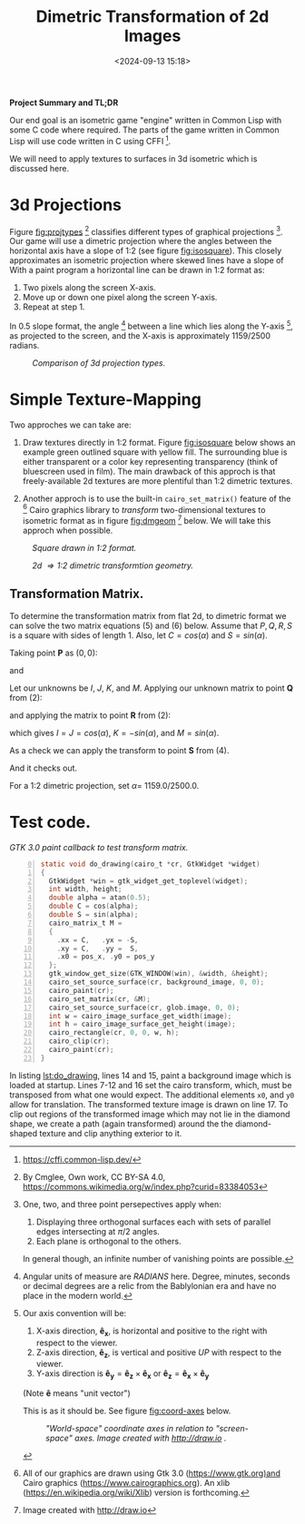 #+title: Dimetric Transformation of 2d Images
#+date: <2024-09-13 15:18>
#+description: test description
#+filetags: 

*Project Summary and TL;DR*

Our end goal is an isometric game "engine" written in Common Lisp with some C
code where required.  The parts of the game written in Common Lisp  will use code
written in C using CFFI [fn:cffi].

We will need to apply textures to surfaces
in 3d isometric which is discussed here.

* 3d Projections
Figure [[fig:projtypes]] [fn:cmglee] classifies different types of graphical
projections [fn:perspective].  Our game will use a dimetric projection
where the angles between the horizontal axis have a slope of 1:2 (see figure [[fig:isosquare]]).
This closely approximates an isometric projection where skewed lines have a slope of With a paint program a horizontal line can be drawn in 1:2 format as:

1. Two pixels along the screen X-axis.
2. Move up or down one pixel along the screen Y-axis.
3. Repeat at step 1.

In 0.5 slope format, the angle [fn:angles] between a line which lies along the Y-axis [fn:axes],
as projected to the screen, and the X-axis is approximately 1159/2500 radians.

#+caption: /Comparison of 3d projection types./
#+name: fig:projtypes
#+attr_html: :width 30% :height 30%
[[./projection-taxonomy.PNG]]

* Simple Texture-Mapping
Two approches we can take are:

  1. Draw textures directly in 1:2 format.  Figure [[fig:isosquare]] below
     shows an example green outlined square with yellow fill. The surrounding
     blue is either transparent or a color key representing transparency
     (think of bluescreen used in film). The main drawback of this approch is
     that freely-available 2d textures are more plentiful than 1:2 dimetric textures.

  2. Another approch is to use the built-in ~cairo_set_matrix()~ feature of
     the [fn:cairo] Cairo graphics library to /transform/ two-dimensional
     textures to isometric format as in figure [[fig:dmgeom]] [fn:drawio] below.  We will
     take this approch when possible.
     
#+CAPTION: /Square drawn in 1:2 format./
#+name: fig:isosquare
#+attr_html: :width 30% :height 30%
[[./iso-square.PNG]]

#+caption: /2d \Rightarrow 1:2 dimetric transformtion geometry./
#+name: fig:dmgeom
#+attr_html: :width 65%
[[./dimetric.png]]

** Transformation Matrix.
  To determine the transformation matrix from flat 2d, to dimetric format we can solve
  the two matrix equations (5) and (6) below.  Assume that $P, Q, R, S$ is a square with
  sides of length 1. Also, let $C = cos(\alpha)$ and $S = sin(\alpha)$.

  Taking point $\boldsymbol{P}$ as $(0, 0)$:
  
\begin{equation}
  \boldsymbol{P}: (0, 0) \Rightarrow (0,0) \tag{1}
\end{equation}

  and
  
\begin{equation}
  \boldsymbol{Q}: (1, 0) \Rightarrow (C, -S) \tag{2}
\end{equation}

\begin{equation}
  \boldsymbol{R}: (1, 1) \Rightarrow (2C, 0) \tag{3}
\end{equation}

\begin{equation}
  \boldsymbol{S}: (0, 1) \Rightarrow (C, S) \tag{4}
\end{equation}

  Let our unknowns be $I$, $J$, $K$, and $M$.
  Applying our unknown matrix to point $\boldsymbol{Q}$ from (2):
  
\begin{equation}
  \begin{bmatrix}
  I & J \\
  K & M 
  \end{bmatrix}
  \begin{bmatrix}
  1 \\
  0 
  \end{bmatrix}
  =
  \begin{bmatrix}
      C \\
      -S
  \end{bmatrix} 
  \Rightarrow
  \begin{array}{l}
  I = C \\
  K = -S
  \end{array}
  \tag{5}
\end{equation}

 and applying the matrix to point $\boldsymbol{R}$ from (2):

\begin{equation}
  \begin{bmatrix}
  C  & J \\
  -S & M 
  \end{bmatrix}
  \begin{bmatrix}
  1 \\
  1 
  \end{bmatrix}
  =
  \begin{bmatrix}
      2C \\
      0
  \end{bmatrix} 
  \Rightarrow
  \begin{array}{l}
  C+J=2C \\
  -S+M=0
  \end{array}
  \Rightarrow
  \begin{array}{l}
  J=C \\
  M=S
  \end{array}
  \tag{6}
\end{equation}

which gives $I=J=cos(\alpha)$, $K=-sin(\alpha)$, and $M=sin(\alpha)$.

As a check we can apply the transform to point $\boldsymbol{S}$ from (4).

\begin{equation}
  \begin{bmatrix}
  C  & C \\
  -S & S 
  \end{bmatrix}
  \begin{bmatrix}
  0 \\
  1 
  \end{bmatrix}
  =
  \begin{bmatrix}
      C \\
      S
  \end{bmatrix} 
  \Rightarrow
  \begin{array}{l}
  0C+C=C \\
  0(-S)+S = S
  \end{array}
  \tag{7}
\end{equation}

And it checks out.

For a 1:2 dimetric projection, set $\alpha=$ 1159.0/2500.0.

* Test code.

#+caption: /GTK 3.0 paint callback to test transform matrix./
#+name: lst:do_drawing
#+begin_src C -n 0
static void do_drawing(cairo_t *cr, GtkWidget *widget)
{
  GtkWidget *win = gtk_widget_get_toplevel(widget);
  int width, height;
  double alpha = atan(0.5);
  double C = cos(alpha);
  double S = sin(alpha);
  cairo_matrix_t M =
  {
    .xx = C,   .yx = -S,
    .xy = C,   .yy =  S,
    .x0 = pos_x, .y0 = pos_y
  };
  gtk_window_get_size(GTK_WINDOW(win), &width, &height);
  cairo_set_source_surface(cr, background_image, 0, 0);
  cairo_paint(cr);
  cairo_set_matrix(cr, &M);
  cairo_set_source_surface(cr, glob.image, 0, 0);
  int w = cairo_image_surface_get_width(image);
  int h = cairo_image_surface_get_height(image);
  cairo_rectangle(cr, 0, 0, w, h);
  cairo_clip(cr);
  cairo_paint(cr);
}
#+end_src

In listing [[lst:do_drawing]], lines 14 and 15, paint a background image which is loaded at startup.  Lines 7-12 and 16 set the cairo transform,
which, must be transposed from what one would expect.  The additional elements
~x0~, and ~y0~ allow for translation.  The transformed texture image is drawn on line 17.  To clip out regions
of the transformed image which may not lie in the diamond shape, we create a path (again transformed) around
the the diamond-shaped texture and clip anything exterior to it.

[fn:cffi] https://cffi.common-lisp.dev/

[fn:perspective] One, two, and three point persepectives apply when:
                 1. Displaying three orthogonal surfaces each with sets of parallel edges
                    intersecting at $\pi/2$ angles.
                 2. Each plane is orthogonal to the others.
    
                In general though, an infinite number of vanishing points are possible.

[fn:angles] Angular units of measure are /RADIANS/ here.  Degree, minutes, seconds or decimal degrees are
            a relic from the Bablylonian era and have no place in the modern world.

[fn:axes] Our axis convention will be:
          1. X-axis direction, $\boldsymbol{\hat{e}_x}$, is horizontal and positive to the right with respect to the viewer.
          2. Z-axis direction, $\boldsymbol{\hat{e}_z}$, is vertical and positive /UP/ with respect to the viewer.
          3. Y-axis direction is $\boldsymbol{\hat{e}_y} = \boldsymbol{\hat{e}_z} \times  \boldsymbol{\hat{e}_x}$ or
             $\boldsymbol{\hat{e}_z} = \boldsymbol{\hat{e}_x} \times  \boldsymbol{\hat{e}_y}$

         (Note $\boldsymbol{\hat{e}}$ means "unit vector")

         This is as it should be. See figure [[fig:coord-axes]] below.

#+CAPTION: /"World-space" coordinate axes in relation to "screen-space" axes.  Image created with http://draw.io ./
#+name: fig:coord-axes
#+attr_html: :width 30% :height 30%
[[./Gods-choosen-coordinate-system.png]]

[fn:cmglee] By Cmglee, Own work, CC BY-SA 4.0, https://commons.wikimedia.org/w/index.php?curid=83384053

[fn:cairo] All of our graphics are drawn using Gtk 3.0 (https://www.gtk.org)and Cairo graphics (https://www.cairographics.org).
           An xlib (https://en.wikipedia.org/wiki/Xlib) version is forthcoming.

[fn:drawio] Image created with [[http://draw.io]]
